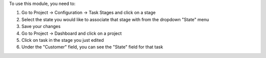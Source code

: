 To use this module, you need to:

#. Go to Project -> Configuration -> Task Stages and click on a stage
#. Select the state you would like to associate that stage with from the dropdown "State" menu
#. Save your changes
#. Go to Project -> Dashboard and click on a project
#. Click on task in the stage you just edited
#. Under the "Customer" field, you can see the "State" field for that task

